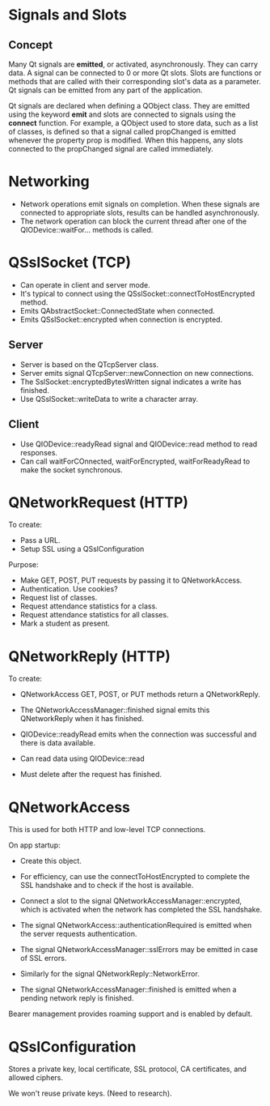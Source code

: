 * Signals and Slots
** Concept
Many Qt signals are *emitted*, or activated, asynchronously.
They can carry data.
A signal can be connected to 0 or more Qt slots.
Slots are functions or methods that are called with their corresponding
slot's data as a parameter.
Qt signals can be emitted from any part of the application.

Qt signals are declared when defining a QObject class. 
They are emitted using the keyword *emit* and slots are connected
to signals using the *connect* function.
For example, a QObject used to store data, such as a list of classes,
is defined so that a signal called propChanged is emitted whenever
the property prop is modified.
When this happens, any slots connected to the propChanged signal are called
immediately.

* Networking
- Network operations emit signals on completion. When these signals
  are connected to appropriate slots, results can be handled
  asynchronously.
- The network operation can block the current thread after one of 
  the QIODevice::waitFor... methods is called.

* QSslSocket (TCP)
- Can operate in client and server mode.
- It's typical to connect using the QSslSocket::connectToHostEncrypted 
  method.
- Emits QAbstractSocket::ConnectedState when connected.
- Emits QSslSocket::encrypted when connection is encrypted.

** Server
- Server is based on the QTcpServer class. 
- Server emits signal QTcpServer::newConnection on new connections.
- The SslSocket::encryptedBytesWritten signal indicates a write has finished.
- Use QSslSocket::writeData to write a character array.

** Client
- Use QIODevice::readyRead signal and QIODevice::read method to read responses.
- Can call waitForCOnnected, waitForEncrypted, waitForReadyRead to
  make the socket synchronous.
* QNetworkRequest (HTTP)
To create:
- Pass a URL.
- Setup SSL using a QSslConfiguration

Purpose:
- Make GET, POST, PUT requests by passing it to QNetworkAccess.
- Authentication. Use cookies?
- Request list of classes.
- Request attendance statistics for a class.
- Request attendance statistics for all classes.
- Mark a student as present. 

* QNetworkReply (HTTP)
To create:
- QNetworkAccess GET, POST, or PUT methods return a QNetworkReply.

- The QNetworkAccessManager::finished signal emits this QNetworkReply
  when it has finished.
- QIODevice::readyRead emits when the connection was successful and there
  is data available.
- Can read data using QIODevice::read 
- Must delete after the request has finished.

* QNetworkAccess
This is used for both HTTP and low-level TCP connections.

On app startup:
- Create this object.
- For efficiency, can use the connectToHostEncrypted to 
  complete the SSL handshake and to check if the host is available.
- Connect a slot to the signal QNetworkAccessManager::encrypted,
  which is activated when the network has completed the SSL handshake.
- The signal QNetworkAccess::authenticationRequired is emitted when 
  the server requests authentication.

- The signal QNetworkAccessManager::sslErrors may be emitted in case of
  SSL errors.
- Similarly for the signal QNetworkReply::NetworkError.
- The signal QNetworkAccessManager::finished is emitted when a pending
  network reply is finished.

Bearer management provides roaming support and is enabled by default.
* QSslConfiguration
Stores a private key, local certificate, SSL protocol, CA certificates, and
allowed ciphers.

We won't reuse private keys. (Need to research).
